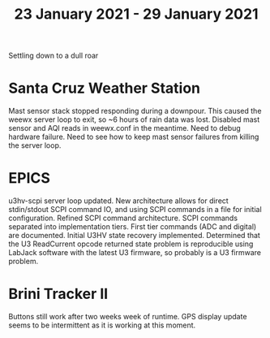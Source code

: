 #+TITLE: 23 January 2021 - 29 January 2021

Settling down to a dull roar

* Santa Cruz Weather Station
Mast sensor stack stopped responding during a downpour. This caused
the weewx server loop to exit, so ~6 hours of rain data was lost.
Disabled mast sensor and AQI reads in weewx.conf in the meantime.
Need to debug hardware failure. Need to see how to keep mast sensor
failures from killing the server loop.

* EPICS

u3hv-scpi server loop updated. New architecture allows for direct
stdin/stdout SCPI command IO, and using SCPI commands in a file for
initial configuration. Refined SCPI command architecture. SCPI
commands separated into implementation tiers. First tier commands (ADC
and digital) are documented. Initial U3HV state recovery
implemented. Determined that the U3 ReadCurrent opcode returned state
problem is reproducible using LabJack software with the latest U3
firmware, so probably is a U3 firmware problem.

* Brini Tracker II
Buttons still work after two weeks week of runtime. GPS display update
seems to be intermittent as it is working at this moment.
